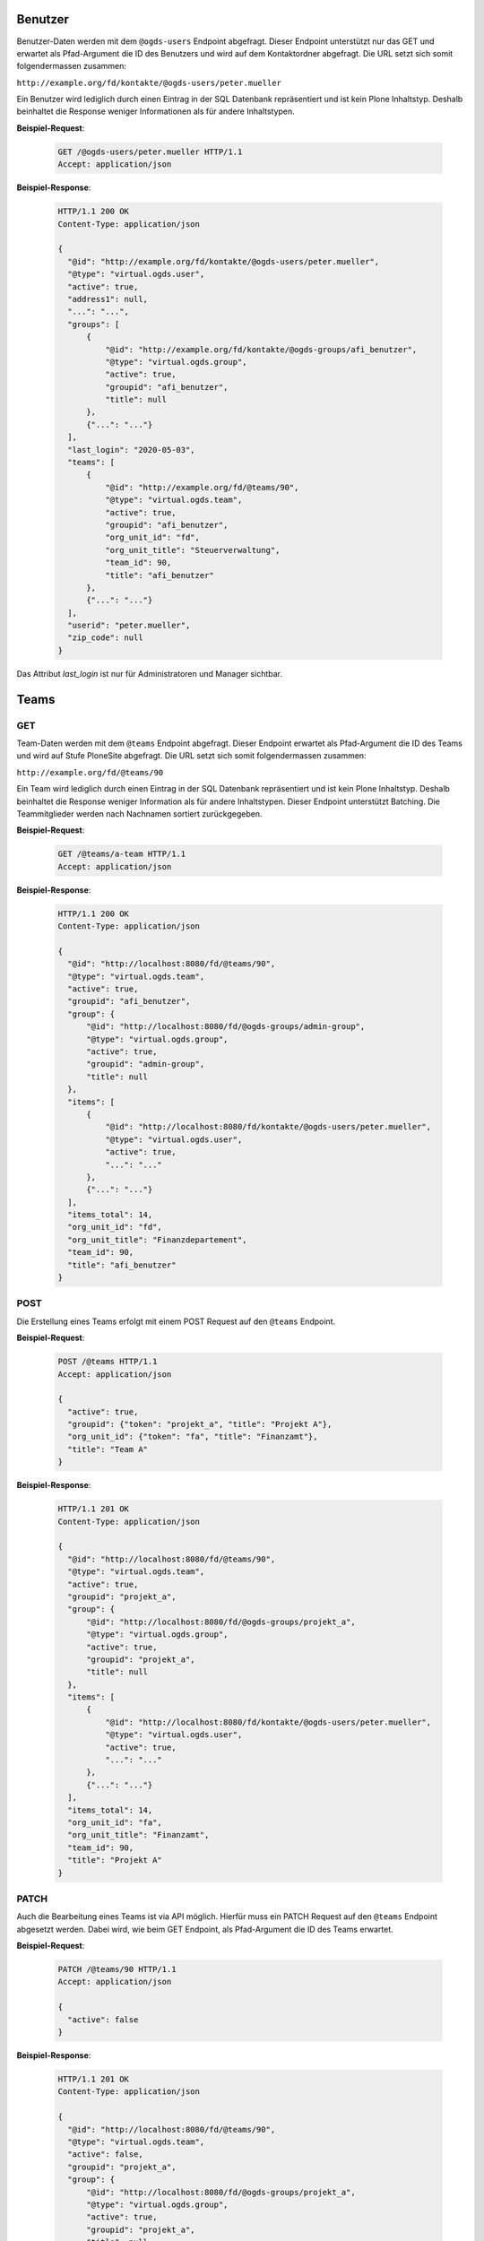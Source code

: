 .. _users:

Benutzer
========

Benutzer-Daten werden mit dem ``@ogds-users`` Endpoint abgefragt. Dieser Endpoint unterstützt nur das GET und erwartet als Pfad-Argument die ID des Benutzers und wird auf dem Kontaktordner abgefragt. Die URL setzt sich somit folgendermassen zusammen:

``http://example.org/fd/kontakte/@ogds-users/peter.mueller``

Ein Benutzer wird lediglich durch einen Eintrag in der SQL Datenbank repräsentiert und ist kein Plone Inhaltstyp. Deshalb beinhaltet die Response weniger Informationen als für andere Inhaltstypen.

**Beispiel-Request**:

   .. sourcecode:: http

      GET /@ogds-users/peter.mueller HTTP/1.1
      Accept: application/json

**Beispiel-Response**:


   .. sourcecode:: http

      HTTP/1.1 200 OK
      Content-Type: application/json

      {
        "@id": "http://example.org/fd/kontakte/@ogds-users/peter.mueller",
        "@type": "virtual.ogds.user",
        "active": true,
        "address1": null,
        "...": "...",
        "groups": [
            {
                "@id": "http://example.org/fd/kontakte/@ogds-groups/afi_benutzer",
                "@type": "virtual.ogds.group",
                "active": true,
                "groupid": "afi_benutzer",
                "title": null
            },
            {"...": "..."}
        ],
        "last_login": "2020-05-03",
        "teams": [
            {
                "@id": "http://example.org/fd/@teams/90",
                "@type": "virtual.ogds.team",
                "active": true,
                "groupid": "afi_benutzer",
                "org_unit_id": "fd",
                "org_unit_title": "Steuerverwaltung",
                "team_id": 90,
                "title": "afi_benutzer"
            },
            {"...": "..."}
        ],
        "userid": "peter.mueller",
        "zip_code": null
      }

Das Attribut `last_login` ist nur für Administratoren und Manager sichtbar.


Teams
=====

GET
---

Team-Daten werden mit dem ``@teams`` Endpoint abgefragt. Dieser Endpoint erwartet als Pfad-Argument die ID des Teams und wird auf Stufe PloneSite abgefragt. Die URL setzt sich somit folgendermassen zusammen:

``http://example.org/fd/@teams/90``

Ein Team wird lediglich durch einen Eintrag in der SQL Datenbank repräsentiert und ist kein Plone Inhaltstyp. Deshalb beinhaltet die Response weniger Information als für andere Inhaltstypen. Dieser Endpoint unterstützt Batching. Die Teammitglieder werden nach Nachnamen
sortiert zurückgegeben.

**Beispiel-Request**:

   .. sourcecode:: http

      GET /@teams/a-team HTTP/1.1
      Accept: application/json

**Beispiel-Response**:


   .. sourcecode:: http

      HTTP/1.1 200 OK
      Content-Type: application/json

      {
        "@id": "http://localhost:8080/fd/@teams/90",
        "@type": "virtual.ogds.team",
        "active": true,
        "groupid": "afi_benutzer",
        "group": {
            "@id": "http://localhost:8080/fd/@ogds-groups/admin-group",
            "@type": "virtual.ogds.group",
            "active": true,
            "groupid": "admin-group",
            "title": null
        },
        "items": [
            {
                "@id": "http://localhost:8080/fd/kontakte/@ogds-users/peter.mueller",
                "@type": "virtual.ogds.user",
                "active": true,
                "...": "..."
            },
            {"...": "..."}
        ],
        "items_total": 14,
        "org_unit_id": "fd",
        "org_unit_title": "Finanzdepartement",
        "team_id": 90,
        "title": "afi_benutzer"
      }


POST
----

Die Erstellung eines Teams erfolgt mit einem POST Request auf den ``@teams`` Endpoint.

**Beispiel-Request**:

   .. sourcecode:: http

      POST /@teams HTTP/1.1
      Accept: application/json

      {
        "active": true,
        "groupid": {"token": "projekt_a", "title": "Projekt A"},
        "org_unit_id": {"token": "fa", "title": "Finanzamt"},
        "title": "Team A"
      }

**Beispiel-Response**:


   .. sourcecode:: http

      HTTP/1.1 201 OK
      Content-Type: application/json

      {
        "@id": "http://localhost:8080/fd/@teams/90",
        "@type": "virtual.ogds.team",
        "active": true,
        "groupid": "projekt_a",
        "group": {
            "@id": "http://localhost:8080/fd/@ogds-groups/projekt_a",
            "@type": "virtual.ogds.group",
            "active": true,
            "groupid": "projekt_a",
            "title": null
        },
        "items": [
            {
                "@id": "http://localhost:8080/fd/kontakte/@ogds-users/peter.mueller",
                "@type": "virtual.ogds.user",
                "active": true,
                "...": "..."
            },
            {"...": "..."}
        ],
        "items_total": 14,
        "org_unit_id": "fa",
        "org_unit_title": "Finanzamt",
        "team_id": 90,
        "title": "Projekt A"
      }


PATCH
-----

Auch die Bearbeitung eines Teams ist via API möglich. Hierfür muss ein PATCH Request auf den ``@teams`` Endpoint abgesetzt werden. Dabei wird, wie beim GET Endpoint, als Pfad-Argument die ID des Teams erwartet.

**Beispiel-Request**:

   .. sourcecode:: http

      PATCH /@teams/90 HTTP/1.1
      Accept: application/json

      {
        "active": false
      }

**Beispiel-Response**:


   .. sourcecode:: http

      HTTP/1.1 201 OK
      Content-Type: application/json

      {
        "@id": "http://localhost:8080/fd/@teams/90",
        "@type": "virtual.ogds.team",
        "active": false,
        "groupid": "projekt_a",
        "group": {
            "@id": "http://localhost:8080/fd/@ogds-groups/projekt_a",
            "@type": "virtual.ogds.group",
            "active": true,
            "groupid": "projekt_a",
            "title": null
        },
        "items": [
            {
                "@id": "http://localhost:8080/fd/kontakte/@ogds-users/peter.mueller",
                "@type": "virtual.ogds.user",
                "active": true,
                "...": "..."
            },
            {"...": "..."}
        ],
        "items_total": 14,
        "org_unit_id": "fa",
        "org_unit_title": "Finanzamt",
        "team_id": 90,
        "title": "Projekt A"
      }

Gruppen
=======

Gruppendetails
--------------

Details über Gruppen können mit dem ``@ogds-groups`` Endpoint abgefragt werden. Der Endpoint steht nur auf Stufe Kontaktordner zur Verfügung und erwartet eine Einschränkung auf eine Gruppe via Gruppen-ID. Die URL setzt sich somit folgendermassen zusammen:

``http://example.org/kontakte/@ogds-groups/stv_benutzer``

Dieser Endpoint unterstützt Batching. Die Gruppenmitglieder werden nach
Nachnamen sortiert zurückgegeben.


**Beispiel-Request**:

   .. sourcecode:: http

      GET /@ogds-groups/stv_benutzer HTTP/1.1
      Accept: application/json


**Beispiel-Response**:


   .. sourcecode:: http

      HTTP/1.1 200 OK
      Content-Type: application/json

      {
        "@id": "http://example.org/kontakte/@ogds-groups/stv_benutzer",
        "@type": "virtual.ogds.group",
        "active": true,
        "groupid": "stv_benutzer",
        "groupurl": "http://example.org/@groups/stv_benutzer"
        "title": "stv_benutzer",
        "items": [
            {
                "@id": "http://localhost:8080/fd/kontakte/@ogds-user/peter.mueller",
                "@type": "virtual.ogds.user",
                "active": true,
                "...": "..."
            },
            {"...": "..."}
        ],
        "items_total": 11
      }

Plone-Gruppen
-------------
Falls mehr Informationen für eine Gruppe benötigt werden, kann ein Request auf die Plone-Gruppe über den ``@groups`` Endpoint gemacht werden. Dies ist weniger performant als ein Request auf den ``@ogds-groups`` Endpoint, bietet dafür mehr Informationen. Eine serialisierte OGDS-Gruppe enthält ein Attribut ``groupurl`` welches auf die Plone-Ressource zeigt.

Die generelle Verwendung des Endpoints ist in der `plone.restapi Dokumentation <https://plonerestapi.readthedocs.io/en/latest/groups.html>`_ beschrieben. Dieser Endpoint wurde für GEVER folgendermassen angepasst:

- Serialisierte Gruppendaten enthalten einen `@type`
- die Benutzer in den Gruppendaten werden als korrekte Ressource serialisiert

Die neue Antwort einer Gruppe sieht wie folgt aus:


**Beispiel-Request**:

   .. sourcecode:: http

      GET /@groups/stv_benutzer HTTP/1.1
      Accept: application/json


**Beispiel-Response**:


   .. sourcecode:: http

      HTTP/1.1 200 OK
      Content-Type: application/json

      {
        "@id": "http://example.org/@groups/stv_benutzer",
        "@type": "virtual.plone.group",
        "description": "",
        "email": "",
        "groupname": "STV Benutzer",
        "id": "stv_benutzer",
        "roles": [
          "Authenticated"
        ],
        "title": "",
        "users": {
          "@id": "http://example.org/@groups/stv_benutzer",
          "items": [
            {
              "@id": "http://example.org/@users/muster.max",
              "@type": "virtual.plone.user",
              "title": "Max Muster (muster.max)",
              "token": "muster.max"
            },
            {"...": "..."}
          ],
          "items_total": 11
        }
      }


Gruppen erstellen, löschen und modifizieren
-------------------------------------------

Gruppen erstellen, modifizieren und löschen kann über den ``@groups`` Endpoint gemacht werden und ist in der `plone.restapi Dokumentation <https://plonerestapi.readthedocs.io/en/latest/groups.html>`_ beschrieben. Dieser Endpoint wurde für GEVER folgendermassen angepasst:

- Die Gruppen Daten werden korrekt im OGDS abgespiegelt.
- Er steht auch für Administratoren zur Verfügung.
- Er wurde eingeschränkt um nur die Administration von gewissen Rollen zu erlauben: ``workspace_guest``, ``workspace_member`` und ``workspace_admin``.
- Gruppennamen darf nicht länger als 255 Zeichen lang sein

.. _reactivate-local-group:

Lokale Gruppen reaktivieren
---------------------------

Mit dem ``@reactivate-local-group`` Endpoint kann eine lokale, inaktive Gruppe wieder aktiviert werden. Der Endpoint steht auf Stufe PloneSite zur Verfügung.

**Beispiel-Request**:

   .. sourcecode:: http

      POST /@reactivate-local-group HTTP/1.1
      Accept: application/json

      {
        "groupname": "test-group"
      }


**Beispiel-Response**:


   .. sourcecode:: http

      HTTP/1.1 204 No content
      Content-Type: application/json


KuB Kontakte
============

Mit dem ``@kub`` Endpoint können Kontakte aus dem KuB geholt werden. Der Endpoint steht nur auf Stufe PloneSiteRoot zur Verfügung und erwartet als Pfad Parameter die UID des Kontaktes:


**Beispiel-Request**:

   .. sourcecode:: http

      GET /@kub/person:1234abdc HTTP/1.1
      Accept: application/json

**Beispiel-Response**:


   .. sourcecode:: http

      HTTP/1.1 200 OK
      Content-Type: application/json

      {
        "addresses": [],
        "canton": null,
        "country": "",
        "countryIdISO2": "",
        "created": "2021-11-14T00:00:00+01:00",
        "dateOfBirth": null,
        "description": "",
        "emailAddresses": [],
        "firstName": "Julie",
        "fullName": "Dupont Julie",
        "id": "0e623708-2d0d-436a-82c6-c1a9c27b65dc",
        "languageOfCorrespondance": "fr",
        "maritalStatus": 2,
        "memberships": [],
        "modified": "2021-11-14T00:00:00+01:00",
        "officialName": "Dupont",
        "organizations": [],
        "originName": "Paris",
        "phoneNumbers": [],
        "primaryEmail": null,
        "primaryPhoneNumber": null,
        "salutation": "Frau",
        "sex": 2,
        "status": 1,
        "tags": [],
        "thirdPartyId": null,
        "title": "",
        "urls": []
      }
